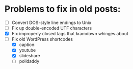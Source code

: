 * Problems to fix in old posts:

- [ ] Convert DOS-style line endings to Unix
- [ ] Fix up double-encoded UTF characters
- [X] Fix improperly closed tags that kramdown whinges about
- [-] Fix old WordPress shortcodes
  - [X] caption
  - [X] youtube
  - [X] slideshare
  - [ ] polldaddy
